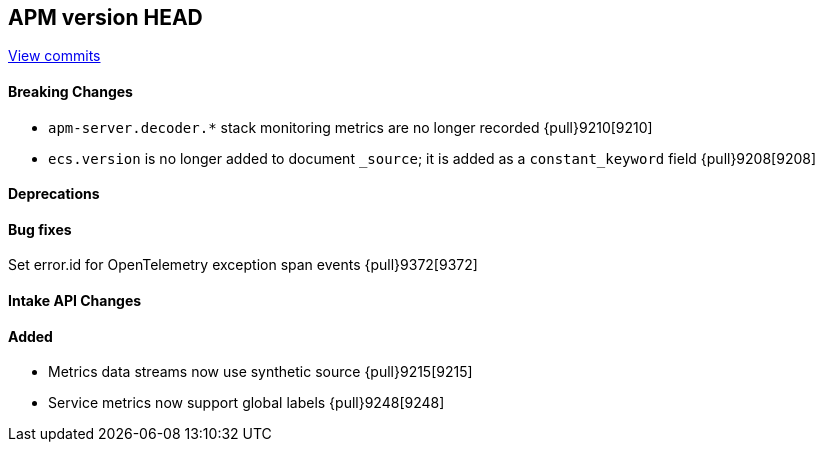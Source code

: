 [[release-notes-head]]
== APM version HEAD

https://github.com/elastic/apm-server/compare/8.5\...main[View commits]

[float]
==== Breaking Changes
- `apm-server.decoder.*` stack monitoring metrics are no longer recorded {pull}9210[9210]
- `ecs.version` is no longer added to document `_source`; it is added as a `constant_keyword` field {pull}9208[9208]

[float]
==== Deprecations

[float]
==== Bug fixes
Set error.id for OpenTelemetry exception span events {pull}9372[9372]

[float]
==== Intake API Changes

[float]
==== Added
- Metrics data streams now use synthetic source {pull}9215[9215]
- Service metrics now support global labels {pull}9248[9248]
